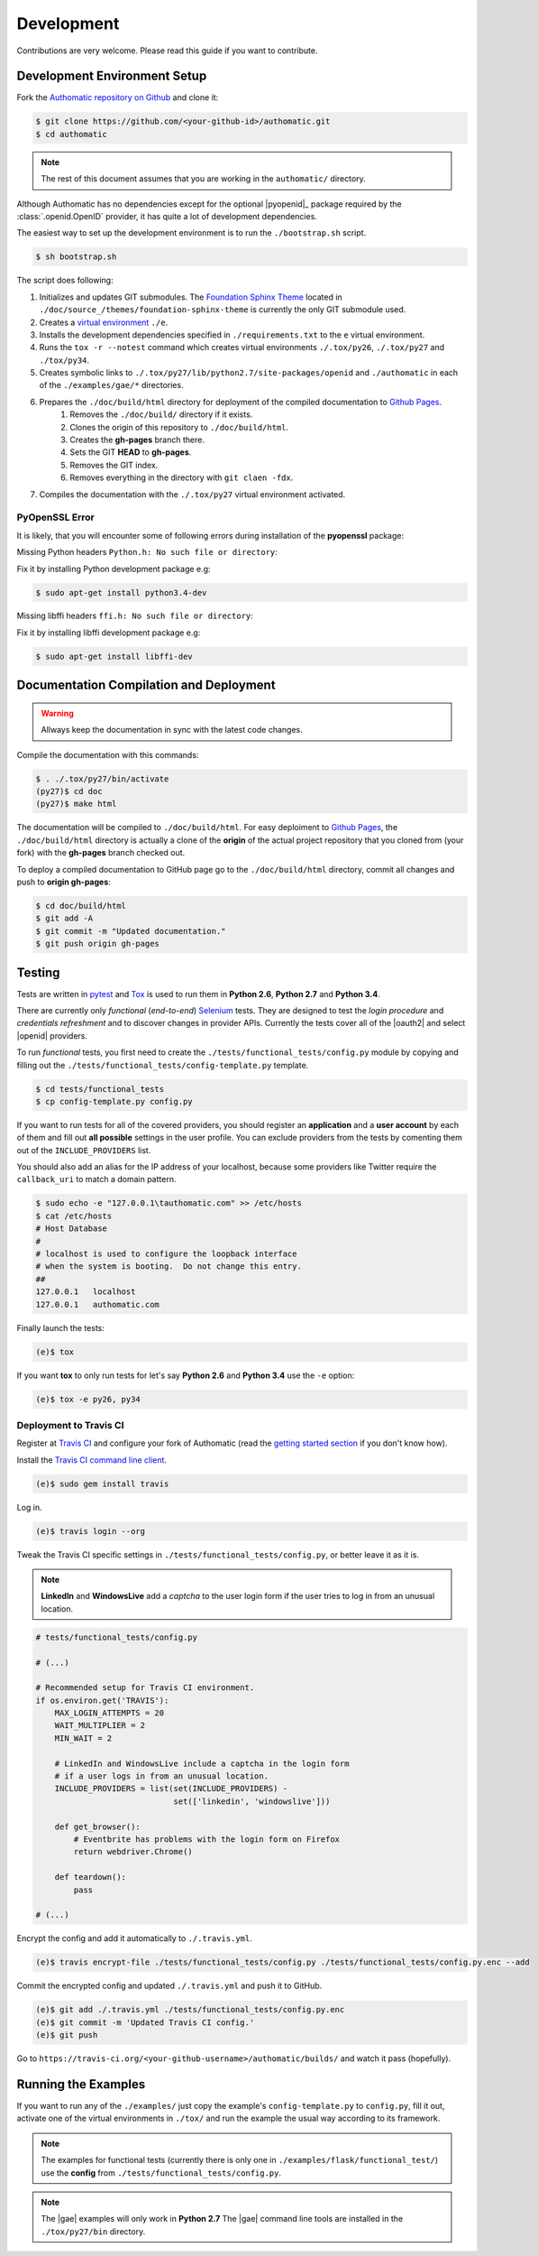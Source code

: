 Development
===========

Contributions are very welcome.
Please read this guide if you want to contribute.

Development Environment Setup
-----------------------------

Fork the
`Authomatic repository on Github <https://github.com/peterhudec/authomatic>`__
and clone it:

.. code-block:: bash

   $ git clone https://github.com/<your-github-id>/authomatic.git
   $ cd authomatic

.. note::

    The rest of this document assumes that you are working in the ``authomatic/`` directory.

Although Authomatic has no dependencies except for the optional
|pyopenid|_ package required by the :class:`.openid.OpenID` provider,
it has quite a lot of development dependencies.

The easiest way to set up the development environment is to run the
``./bootstrap.sh`` script.

.. code-block:: bash

   $ sh bootstrap.sh

The script does following:

#. Initializes and updates GIT submodules. The
   `Foundation Sphinx Theme <https://github.com/peterhudec/foundation-sphinx-theme>`__
   located in ``./doc/source_/themes/foundation-sphinx-theme``
   is currently the only GIT submodule used.
#. Creates a `virtual environment <https://virtualenv.pypa.io/en/latest/>`__
   ``./e``.
#. Installs the development dependencies specified in ``./requirements.txt``
   to the ``e`` virtual environment.
#. Runs the ``tox -r --notest`` command which creates virtual environments
   ``./.tox/py26``, ``./.tox/py27`` and ``./tox/py34``.
#. Creates symbolic links to ``./.tox/py27/lib/python2.7/site-packages/openid``
   and ``./authomatic`` in each of the ``./examples/gae/*`` directories.
#. Prepares the ``./doc/build/html`` directory for deployment of the compiled documentation to `Github Pages <https://pages.github.com/>`__.
    #. Removes the ``./doc/build/`` directory if it exists.
    #. Clones the origin of this repository to ``./doc/build/html``.
    #. Creates the **gh-pages** branch there.
    #. Sets the GIT **HEAD** to **gh-pages**.
    #. Removes the GIT index.
    #. Removes everything in the directory with ``git claen -fdx``.
#. Compiles the documentation with the ``./.tox/py27`` virtual environment
   activated.

PyOpenSSL Error
^^^^^^^^^^^^^^^

It is likely, that you will encounter some of following errors during
installation of the **pyopenssl** package:

Missing Python headers ``Python.h: No such file or directory``:

Fix it by installing Python development package e.g:

.. code-block:: bash

    $ sudo apt-get install python3.4-dev

Missing libffi headers ``ffi.h: No such file or directory``:

Fix it by installing libffi development package e.g:

.. code-block:: bash

    $ sudo apt-get install libffi-dev


Documentation Compilation and Deployment
----------------------------------------

.. warning::

    Allways keep the documentation in sync with the latest code changes.

Compile the documentation with this commands:

.. code-block:: bash

   $ . ./.tox/py27/bin/activate
   (py27)$ cd doc
   (py27)$ make html

The documentation will be compiled to ``./doc/build/html``.
For easy deploiment to `Github Pages <https://pages.github.com/>`__,
the ``./doc/build/html`` directory is actually a clone of the **origin** of the
actual project repository that you cloned from (your fork) with the
**gh-pages** branch checked out.

To deploy a compiled documentation to GitHub page go to the
``./doc/build/html`` directory, commit all changes and push to
**origin gh-pages**:

.. code-block:: bash

    $ cd doc/build/html
    $ git add -A
    $ git commit -m "Updated documentation."
    $ git push origin gh-pages

Testing
-------

Tests are written in `pytest <http://pytest.org/>`__
and `Tox <https://testrun.org/tox>`__ is used to run them in
**Python 2.6**, **Python 2.7** and **Python 3.4**.


There are currently only *functional* (*end-to-end*)
`Selenium <http://seleniumhq.org>`__ tests.
They are designed to test the *login procedure* and
*credentials refreshment* and to discover changes in provider APIs.
Currently the tests cover all of the |oauth2| and select |openid| providers.

To run *functional* tests, you first need to create the
``./tests/functional_tests/config.py`` module by copying and filling out the
``./tests/functional_tests/config-template.py`` template.

.. code-block:: bash

    $ cd tests/functional_tests
    $ cp config-template.py config.py

If you want to run tests for all of the covered providers,
you should register an **application** and a **user account** by each of them
and fill out **all possible** settings in the user profile.
You can exclude providers from the tests by comenting them out of the
``INCLUDE_PROVIDERS`` list.

You should also add an alias for the IP address of your localhost, because
some providers like Twitter require the ``callback_uri``
to match a domain pattern.

.. code-block:: bash

    $ sudo echo -e "127.0.0.1\tauthomatic.com" >> /etc/hosts
    $ cat /etc/hosts
    # Host Database
    #
    # localhost is used to configure the loopback interface
    # when the system is booting.  Do not change this entry.
    ##
    127.0.0.1	localhost
    127.0.0.1	authomatic.com

Finally launch the tests:

.. code-block:: bash

    (e)$ tox

If you want **tox** to only run tests for let's say
**Python 2.6** and **Python 3.4** use the ``-e`` option:

.. code-block:: bash

    (e)$ tox -e py26, py34

Deployment to Travis CI
^^^^^^^^^^^^^^^^^^^^^^^

Register at `Travis CI <https://travis-ci.org/>`__ and configure your fork
of Authomatic (read the `getting started section
<http://docs.travis-ci.com/user/getting-started/>`__ if you don't know how).

Install the `Travis CI command line client
<https://github.com/travis-ci/travis.rb>`__.

.. code-block:: bash

    (e)$ sudo gem install travis

Log in.

.. code-block:: bash

    (e)$ travis login --org

Tweak the Travis CI specific settings in ``./tests/functional_tests/config.py``,
or better leave it as it is.

.. note::

    **LinkedIn** and **WindowsLive** add a *captcha* to the user login form
    if the user tries to log in from an unusual location.

.. code-block:: python

    # tests/functional_tests/config.py

    # (...)

    # Recommended setup for Travis CI environment.
    if os.environ.get('TRAVIS'):
        MAX_LOGIN_ATTEMPTS = 20
        WAIT_MULTIPLIER = 2
        MIN_WAIT = 2

        # LinkedIn and WindowsLive include a captcha in the login form
        # if a user logs in from an unusual location.
        INCLUDE_PROVIDERS = list(set(INCLUDE_PROVIDERS) -
                                 set(['linkedin', 'windowslive']))

        def get_browser():
            # Eventbrite has problems with the login form on Firefox
            return webdriver.Chrome()

        def teardown():
            pass

    # (...)

Encrypt the config and add it automatically to ``./.travis.yml``.

.. code-block:: bash

    (e)$ travis encrypt-file ./tests/functional_tests/config.py ./tests/functional_tests/config.py.enc --add

Commit the encrypted config and updated ``./.travis.yml`` and push it to GitHub.

.. code-block:: bash

    (e)$ git add ./.travis.yml ./tests/functional_tests/config.py.enc
    (e)$ git commit -m 'Updated Travis CI config.'
    (e)$ git push

Go to ``https://travis-ci.org/<your-github-username>/authomatic/builds/`` and
watch it pass (hopefully).

Running the Examples
--------------------

If you want to run any of the ``./examples/`` just copy the example's
``config-template.py`` to ``config.py``, fill it out,
activate one of the virtual environments in ``./tox/`` and run the example
the usual way according to its framework.

.. note::

    The examples for functional tests
    (currently there is only one in ``./examples/flask/functional_test/``)
    use the **config** from ``./tests/functional_tests/config.py``.

.. note::

    The |gae| examples will only work in **Python 2.7**
    The |gae| command line tools are installed in the ``./tox/py27/bin``
    directory.
